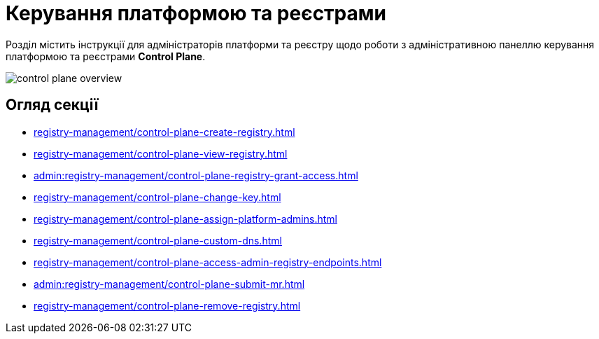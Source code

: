 = Керування платформою та реєстрами

Розділ містить інструкції для адміністраторів платформи та реєстру щодо роботи з адміністративною панеллю керування платформою та реєстрами *Control Plane*.

image::registry-management/control-plane-overview.png[]

== Огляд секції

* xref:registry-management/control-plane-create-registry.adoc[]
* xref:registry-management/control-plane-view-registry.adoc[]
* xref:admin:registry-management/control-plane-registry-grant-access.adoc[]
* xref:registry-management/control-plane-change-key.adoc[]
* xref:registry-management/control-plane-assign-platform-admins.adoc[]
* xref:registry-management/control-plane-custom-dns.adoc[]
* xref:registry-management/control-plane-access-admin-registry-endpoints.adoc[]
* xref:admin:registry-management/control-plane-submit-mr.adoc[]
* xref:registry-management/control-plane-remove-registry.adoc[]

